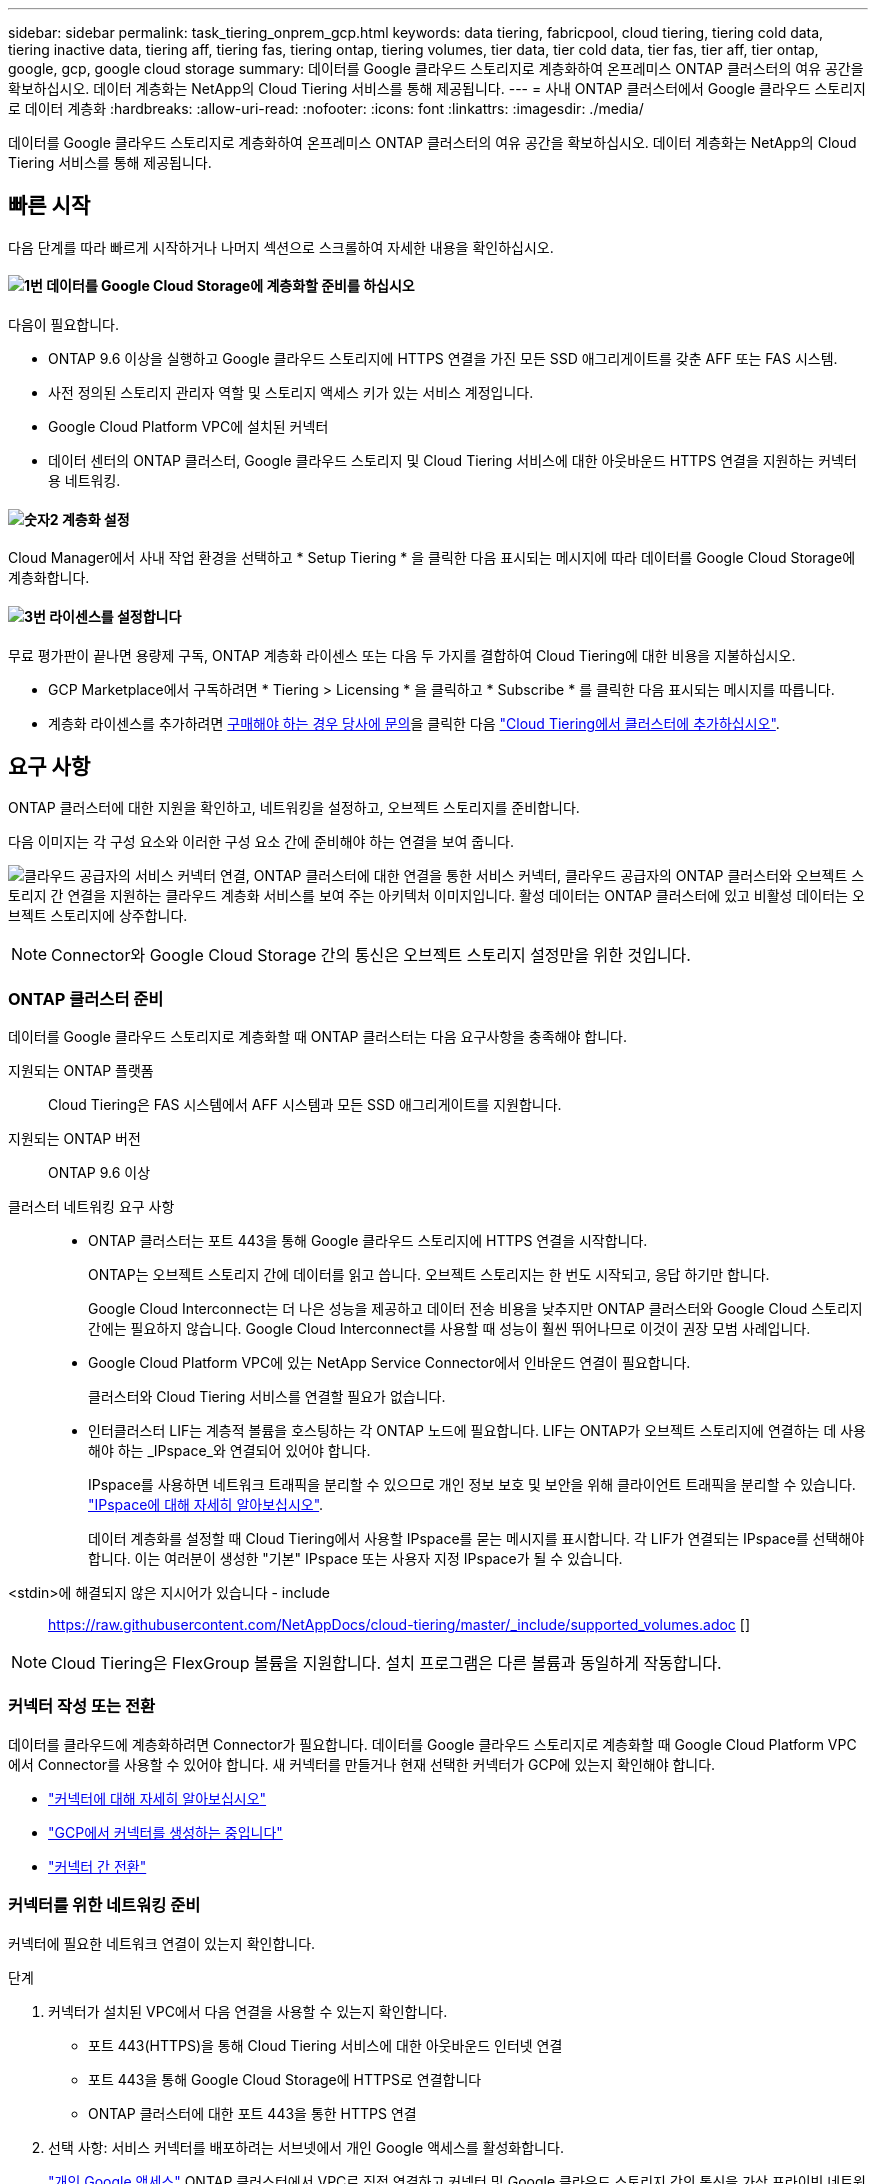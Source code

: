 ---
sidebar: sidebar 
permalink: task_tiering_onprem_gcp.html 
keywords: data tiering, fabricpool, cloud tiering, tiering cold data, tiering inactive data, tiering aff, tiering fas, tiering ontap, tiering volumes, tier data, tier cold data, tier fas, tier aff, tier ontap, google, gcp, google cloud storage 
summary: 데이터를 Google 클라우드 스토리지로 계층화하여 온프레미스 ONTAP 클러스터의 여유 공간을 확보하십시오. 데이터 계층화는 NetApp의 Cloud Tiering 서비스를 통해 제공됩니다. 
---
= 사내 ONTAP 클러스터에서 Google 클라우드 스토리지로 데이터 계층화
:hardbreaks:
:allow-uri-read: 
:nofooter: 
:icons: font
:linkattrs: 
:imagesdir: ./media/


[role="lead"]
데이터를 Google 클라우드 스토리지로 계층화하여 온프레미스 ONTAP 클러스터의 여유 공간을 확보하십시오. 데이터 계층화는 NetApp의 Cloud Tiering 서비스를 통해 제공됩니다.



== 빠른 시작

다음 단계를 따라 빠르게 시작하거나 나머지 섹션으로 스크롤하여 자세한 내용을 확인하십시오.



==== image:number1.png["1번"] 데이터를 Google Cloud Storage에 계층화할 준비를 하십시오

[role="quick-margin-para"]
다음이 필요합니다.

[role="quick-margin-list"]
* ONTAP 9.6 이상을 실행하고 Google 클라우드 스토리지에 HTTPS 연결을 가진 모든 SSD 애그리게이트를 갖춘 AFF 또는 FAS 시스템.
* 사전 정의된 스토리지 관리자 역할 및 스토리지 액세스 키가 있는 서비스 계정입니다.
* Google Cloud Platform VPC에 설치된 커넥터
* 데이터 센터의 ONTAP 클러스터, Google 클라우드 스토리지 및 Cloud Tiering 서비스에 대한 아웃바운드 HTTPS 연결을 지원하는 커넥터용 네트워킹.




==== image:number2.png["숫자2"] 계층화 설정

[role="quick-margin-para"]
Cloud Manager에서 사내 작업 환경을 선택하고 * Setup Tiering * 을 클릭한 다음 표시되는 메시지에 따라 데이터를 Google Cloud Storage에 계층화합니다.



==== image:number3.png["3번"] 라이센스를 설정합니다

[role="quick-margin-para"]
무료 평가판이 끝나면 용량제 구독, ONTAP 계층화 라이센스 또는 다음 두 가지를 결합하여 Cloud Tiering에 대한 비용을 지불하십시오.

[role="quick-margin-list"]
* GCP Marketplace에서 구독하려면 * Tiering > Licensing * 을 클릭하고 * Subscribe * 를 클릭한 다음 표시되는 메시지를 따릅니다.
* 계층화 라이센스를 추가하려면 mailto:ng-cloud-tiering@netapp.com?subject=Licensing[구매해야 하는 경우 당사에 문의]을 클릭한 다음 link:task_licensing_cloud_tiering.html["Cloud Tiering에서 클러스터에 추가하십시오"].




== 요구 사항

ONTAP 클러스터에 대한 지원을 확인하고, 네트워킹을 설정하고, 오브젝트 스토리지를 준비합니다.

다음 이미지는 각 구성 요소와 이러한 구성 요소 간에 준비해야 하는 연결을 보여 줍니다.

image:diagram_cloud_tiering_google.png["클라우드 공급자의 서비스 커넥터 연결, ONTAP 클러스터에 대한 연결을 통한 서비스 커넥터, 클라우드 공급자의 ONTAP 클러스터와 오브젝트 스토리지 간 연결을 지원하는 클라우드 계층화 서비스를 보여 주는 아키텍처 이미지입니다. 활성 데이터는 ONTAP 클러스터에 있고 비활성 데이터는 오브젝트 스토리지에 상주합니다."]


NOTE: Connector와 Google Cloud Storage 간의 통신은 오브젝트 스토리지 설정만을 위한 것입니다.



=== ONTAP 클러스터 준비

데이터를 Google 클라우드 스토리지로 계층화할 때 ONTAP 클러스터는 다음 요구사항을 충족해야 합니다.

지원되는 ONTAP 플랫폼:: Cloud Tiering은 FAS 시스템에서 AFF 시스템과 모든 SSD 애그리게이트를 지원합니다.
지원되는 ONTAP 버전:: ONTAP 9.6 이상
클러스터 네트워킹 요구 사항::
+
--
* ONTAP 클러스터는 포트 443을 통해 Google 클라우드 스토리지에 HTTPS 연결을 시작합니다.
+
ONTAP는 오브젝트 스토리지 간에 데이터를 읽고 씁니다. 오브젝트 스토리지는 한 번도 시작되고, 응답 하기만 합니다.

+
Google Cloud Interconnect는 더 나은 성능을 제공하고 데이터 전송 비용을 낮추지만 ONTAP 클러스터와 Google Cloud 스토리지 간에는 필요하지 않습니다. Google Cloud Interconnect를 사용할 때 성능이 훨씬 뛰어나므로 이것이 권장 모범 사례입니다.

* Google Cloud Platform VPC에 있는 NetApp Service Connector에서 인바운드 연결이 필요합니다.
+
클러스터와 Cloud Tiering 서비스를 연결할 필요가 없습니다.

* 인터클러스터 LIF는 계층적 볼륨을 호스팅하는 각 ONTAP 노드에 필요합니다. LIF는 ONTAP가 오브젝트 스토리지에 연결하는 데 사용해야 하는 _IPspace_와 연결되어 있어야 합니다.
+
IPspace를 사용하면 네트워크 트래픽을 분리할 수 있으므로 개인 정보 보호 및 보안을 위해 클라이언트 트래픽을 분리할 수 있습니다. http://docs.netapp.com/ontap-9/topic/com.netapp.doc.dot-cm-nmg/GUID-69120CF0-F188-434F-913E-33ACB8751A5D.html["IPspace에 대해 자세히 알아보십시오"^].

+
데이터 계층화를 설정할 때 Cloud Tiering에서 사용할 IPspace를 묻는 메시지를 표시합니다. 각 LIF가 연결되는 IPspace를 선택해야 합니다. 이는 여러분이 생성한 "기본" IPspace 또는 사용자 지정 IPspace가 될 수 있습니다.



--


<stdin>에 해결되지 않은 지시어가 있습니다 - include:: https://raw.githubusercontent.com/NetAppDocs/cloud-tiering/master/_include/supported_volumes.adoc []


NOTE: Cloud Tiering은 FlexGroup 볼륨을 지원합니다. 설치 프로그램은 다른 볼륨과 동일하게 작동합니다.



=== 커넥터 작성 또는 전환

데이터를 클라우드에 계층화하려면 Connector가 필요합니다. 데이터를 Google 클라우드 스토리지로 계층화할 때 Google Cloud Platform VPC에서 Connector를 사용할 수 있어야 합니다. 새 커넥터를 만들거나 현재 선택한 커넥터가 GCP에 있는지 확인해야 합니다.

* link:concept_connectors.html["커넥터에 대해 자세히 알아보십시오"]
* link:task_creating_connectors_gcp.html["GCP에서 커넥터를 생성하는 중입니다"]
* link:task_managing_connectors.html["커넥터 간 전환"]




=== 커넥터를 위한 네트워킹 준비

커넥터에 필요한 네트워크 연결이 있는지 확인합니다.

.단계
. 커넥터가 설치된 VPC에서 다음 연결을 사용할 수 있는지 확인합니다.
+
** 포트 443(HTTPS)을 통해 Cloud Tiering 서비스에 대한 아웃바운드 인터넷 연결
** 포트 443을 통해 Google Cloud Storage에 HTTPS로 연결합니다
** ONTAP 클러스터에 대한 포트 443을 통한 HTTPS 연결


. 선택 사항: 서비스 커넥터를 배포하려는 서브넷에서 개인 Google 액세스를 활성화합니다.
+
https://cloud.google.com/vpc/docs/configure-private-google-access["개인 Google 액세스"^] ONTAP 클러스터에서 VPC로 직접 연결하고 커넥터 및 Google 클라우드 스토리지 간의 통신을 가상 프라이빗 네트워크에 유지하고자 하는 경우 이 기능을 사용하는 것이 좋습니다. Private Google Access는 내부(전용) IP 주소(외부 IP 주소 없음)만 있는 VM 인스턴스와 작동합니다.





=== 데이터 계층화를 위한 Google Cloud 스토리지 준비

계층화를 설정할 때는 스토리지 관리자 권한이 있는 서비스 계정에 대한 스토리지 액세스 키를 제공해야 합니다. 서비스 계정을 사용하면 Cloud Tiering에서 데이터 계층화에 사용되는 Cloud Storage 버킷을 인증하고 액세스할 수 있습니다. Google Cloud Storage가 누가 요청을 하는지 알 수 있도록 키가 필요합니다.

.단계
. https://cloud.google.com/iam/docs/creating-managing-service-accounts#creating_a_service_account["사전 정의된 스토리지 관리자 역할이 있는 서비스 계정을 생성합니다"^].
. 로 이동합니다 https://console.cloud.google.com/storage/settings["GCP 스토리지 설정"^] 서비스 계정에 대한 액세스 키를 생성합니다.
+
.. 프로젝트를 선택하고 * 상호 운용성 * 을 클릭합니다. 아직 수행하지 않았다면 * 상호 운용성 액세스 사용 * 을 클릭하십시오.
.. 서비스 계정의 액세스 키 * 에서 * 서비스 계정의 키 생성 * 을 클릭하고 방금 생성한 서비스 계정을 선택한 다음 * 키 생성 * 을 클릭합니다.
+
필요한 것이 있습니다 link:task_tiering_google.html#tiering-inactive-data-to-a-google-cloud-storage-bucket["Cloud Tiering에 키를 입력합니다"] 나중에 계층화를 설정할 때







== 첫 번째 클러스터에서 Google Cloud 스토리지로 비활성 데이터 계층화

Google Cloud 환경을 준비한 후 첫 번째 클러스터에서 비활성 데이터의 계층화를 시작합니다.

.필요한 것
* link:task_discovering_ontap.html["온프레미스 작업 환경"].
* 스토리지 관리자 역할이 있는 서비스 계정의 스토리지 액세스 키입니다.


.단계
. 온프레미스 클러스터를 선택합니다.
. Setup Tiering * 을 클릭합니다.
+
image:screenshot_setup_tiering_onprem.gif["온-프레미스 ONTAP 작업 환경을 선택한 후 화면 오른쪽에 표시되는 설치 계층화 옵션을 보여 주는 스크린샷"]

+
이제 계층화 대시보드에 있습니다.

. 클러스터 옆에 있는 * 계층화 설정 * 을 클릭합니다.
. Tiering Setup * 페이지의 단계를 완료합니다.
+
.. * 버킷 *: 새 Google Cloud Storage 버킷을 추가하거나 기존 버킷을 선택하고 * 계속 * 을 클릭합니다.
.. * 스토리지 클래스 *: 계층화된 데이터에 사용할 스토리지 클래스를 선택하고 * 계속 * 을 클릭합니다.
.. * 자격 증명 *: 스토리지 관리자 역할이 있는 서비스 계정의 스토리지 액세스 키와 암호 키를 입력합니다.
.. * 클러스터 네트워크 *: ONTAP가 오브젝트 스토리지에 연결하는 데 사용해야 하는 IPspace를 선택하고 * 계속 * 을 클릭합니다.
+
올바른 IPspace를 선택하면 클라우드 계층화를 통해 ONTAP에서 클라우드 공급자의 오브젝트 스토리지로의 연결을 설정할 수 있습니다.



. 계층화할 볼륨을 선택하려면 * 계속 * 을 클릭합니다.
. 계층 볼륨 * 페이지에서 각 볼륨에 대한 계층화를 설정합니다. 를 클릭합니다 image:screenshot_edit_icon.gif["볼륨 계층화를 위해 표의 각 행 끝에 표시되는 편집 아이콘의 스크린샷"] 아이콘을 클릭하고 계층화 정책을 선택한 다음 필요에 따라 냉각 날짜를 조정하고 * 적용 * 을 클릭합니다.
+
link:concept_cloud_tiering.html#volume-tiering-policies["볼륨 계층화 정책에 대해 자세히 알아보십시오"].

+
image:https://docs.netapp.com/us-en/cloud-tiering/media/screenshot_volumes_select.gif["소스 볼륨 선택 페이지에서 선택한 볼륨을 보여 주는 스크린샷"]



.결과
클러스터의 볼륨에서 Google Cloud 오브젝트 스토리지로 데이터 계층화를 성공적으로 설정했습니다.

.다음 단계
link:task_licensing_cloud_tiering.html["Cloud Tiering 서비스에 가입해야 합니다"].

또한 클러스터를 추가하거나 클러스터에서 활성 데이터와 비활성 데이터에 대한 정보를 검토할 수 있습니다. 자세한 내용은 을 참조하십시오 link:task_managing_tiering.html["클러스터에서 데이터 계층화 관리"].
